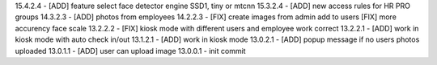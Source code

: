 15.4.2.4 - [ADD] feature select face detector engine SSD1, tiny or mtcnn
15.3.2.4 - [ADD] new access rules for HR PRO groups
14.3.2.3 - [ADD] photos from employees
14.2.2.3 - [FIX] create images from admin add to users [FIX] more accurency face scale
13.2.2.2 - [FIX] kiosk mode with different users and employee work correct
13.2.2.1 - [ADD] work in kiosk mode with auto check in/out
13.1.2.1 - [ADD] work in kiosk mode
13.0.2.1 - [ADD] popup message if no users photos uploaded
13.0.1.1 - [ADD] user can upload image
13.0.0.1 - init commit
